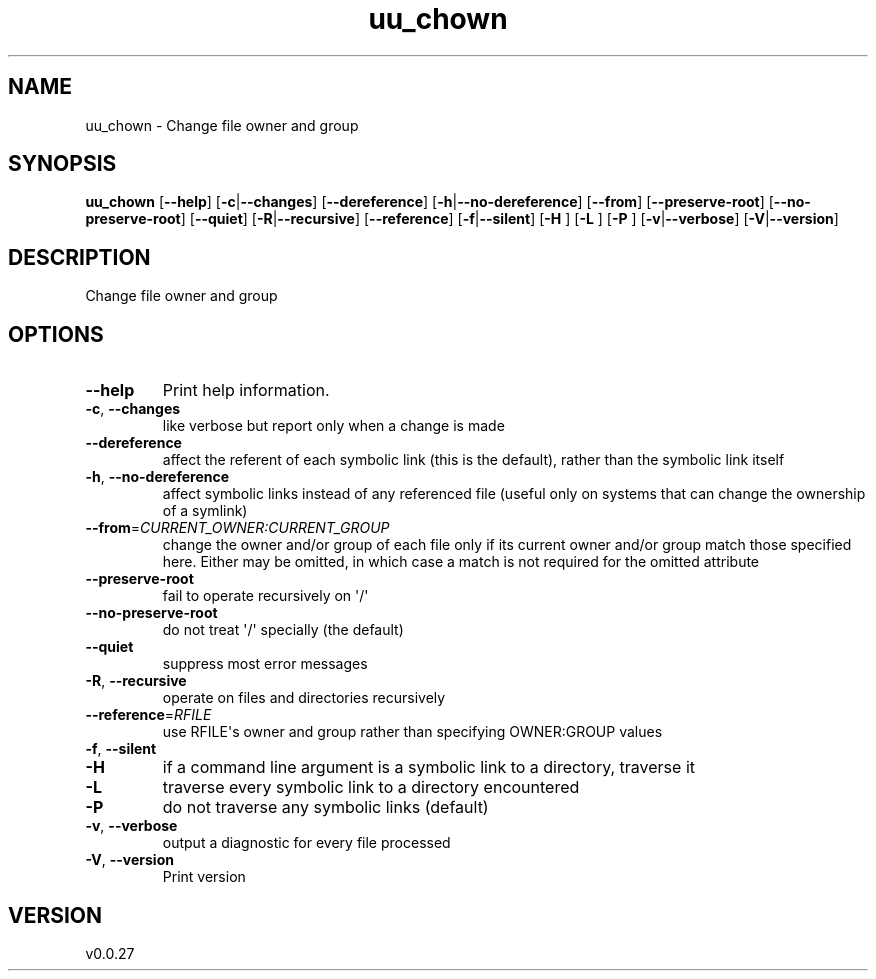 .ie \n(.g .ds Aq \(aq
.el .ds Aq '
.TH uu_chown 1  "uu_chown 0.0.27" 
.SH NAME
uu_chown \- Change file owner and group
.SH SYNOPSIS
\fBuu_chown\fR [\fB\-\-help\fR] [\fB\-c\fR|\fB\-\-changes\fR] [\fB\-\-dereference\fR] [\fB\-h\fR|\fB\-\-no\-dereference\fR] [\fB\-\-from\fR] [\fB\-\-preserve\-root\fR] [\fB\-\-no\-preserve\-root\fR] [\fB\-\-quiet\fR] [\fB\-R\fR|\fB\-\-recursive\fR] [\fB\-\-reference\fR] [\fB\-f\fR|\fB\-\-silent\fR] [\fB\-H \fR] [\fB\-L \fR] [\fB\-P \fR] [\fB\-v\fR|\fB\-\-verbose\fR] [\fB\-V\fR|\fB\-\-version\fR] 
.SH DESCRIPTION
Change file owner and group
.SH OPTIONS
.TP
\fB\-\-help\fR
Print help information.
.TP
\fB\-c\fR, \fB\-\-changes\fR
like verbose but report only when a change is made
.TP
\fB\-\-dereference\fR
affect the referent of each symbolic link (this is the default), rather than the symbolic link itself
.TP
\fB\-h\fR, \fB\-\-no\-dereference\fR
affect symbolic links instead of any referenced file (useful only on systems that can change the ownership of a symlink)
.TP
\fB\-\-from\fR=\fICURRENT_OWNER:CURRENT_GROUP\fR
change the owner and/or group of each file only if its current owner and/or group match those specified here. Either may be omitted, in which case a match is not required for the omitted attribute
.TP
\fB\-\-preserve\-root\fR
fail to operate recursively on \*(Aq/\*(Aq
.TP
\fB\-\-no\-preserve\-root\fR
do not treat \*(Aq/\*(Aq specially (the default)
.TP
\fB\-\-quiet\fR
suppress most error messages
.TP
\fB\-R\fR, \fB\-\-recursive\fR
operate on files and directories recursively
.TP
\fB\-\-reference\fR=\fIRFILE\fR
use RFILE\*(Aqs owner and group rather than specifying OWNER:GROUP values
.TP
\fB\-f\fR, \fB\-\-silent\fR

.TP
\fB\-H\fR
if a command line argument is a symbolic link to a directory, traverse it
.TP
\fB\-L\fR
traverse every symbolic link to a directory encountered
.TP
\fB\-P\fR
do not traverse any symbolic links (default)
.TP
\fB\-v\fR, \fB\-\-verbose\fR
output a diagnostic for every file processed
.TP
\fB\-V\fR, \fB\-\-version\fR
Print version
.SH VERSION
v0.0.27
